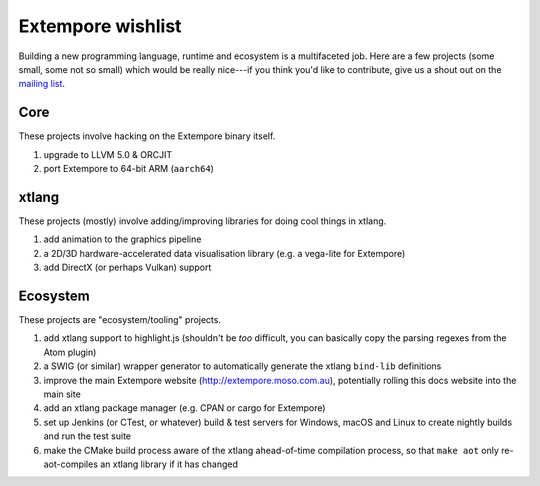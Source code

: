 Extempore wishlist
==================

Building a new programming language, runtime and ecosystem is a multifaceted
job. Here are a few projects (some small, some not so small) which would be
really nice---if you think you'd like to contribute, give us a shout out on the
`mailing list`_.

.. _mailing list: mailto:extemporelang@googlegroups.com


Core
----

These projects involve hacking on the Extempore binary itself.

1. upgrade to LLVM 5.0 & ORCJIT

2. port Extempore to 64-bit ARM (``aarch64``)

xtlang
------

These projects (mostly) involve adding/improving libraries for doing cool things in
xtlang.

1. add animation to the graphics pipeline

2. a 2D/3D hardware-accelerated data visualisation library (e.g. a vega-lite for
   Extempore)

3. add DirectX (or perhaps Vulkan) support

Ecosystem
---------

These projects are "ecosystem/tooling" projects.

1. add xtlang support to highlight.js (shouldn't be *too* difficult, you can
   basically copy the parsing regexes from the Atom plugin)

2. a SWIG (or similar) wrapper generator to automatically generate the xtlang
   ``bind-lib`` definitions

3. improve the main Extempore website (http://extempore.moso.com.au),
   potentially rolling this docs website into the main site

4. add an xtlang package manager (e.g. CPAN or cargo for Extempore)

5. set up Jenkins (or CTest, or whatever) build & test servers for Windows,
   macOS and Linux to create nightly builds and run the test suite

6. make the CMake build process aware of the xtlang ahead-of-time compilation
   process, so that ``make aot`` only re-aot-compiles an xtlang library if it
   has changed
